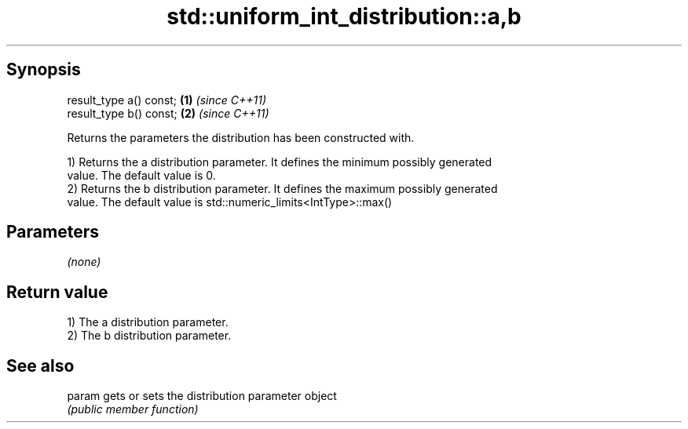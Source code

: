.TH std::uniform_int_distribution::a,b 3 "Sep  4 2015" "2.0 | http://cppreference.com" "C++ Standard Libary"
.SH Synopsis
   result_type a() const; \fB(1)\fP \fI(since C++11)\fP
   result_type b() const; \fB(2)\fP \fI(since C++11)\fP

   Returns the parameters the distribution has been constructed with.

   1) Returns the a distribution parameter. It defines the minimum possibly generated
   value. The default value is 0.
   2) Returns the b distribution parameter. It defines the maximum possibly generated
   value. The default value is std::numeric_limits<IntType>::max()

.SH Parameters

   \fI(none)\fP

.SH Return value

   1) The a distribution parameter.
   2) The b distribution parameter.

.SH See also

   param gets or sets the distribution parameter object
         \fI(public member function)\fP
